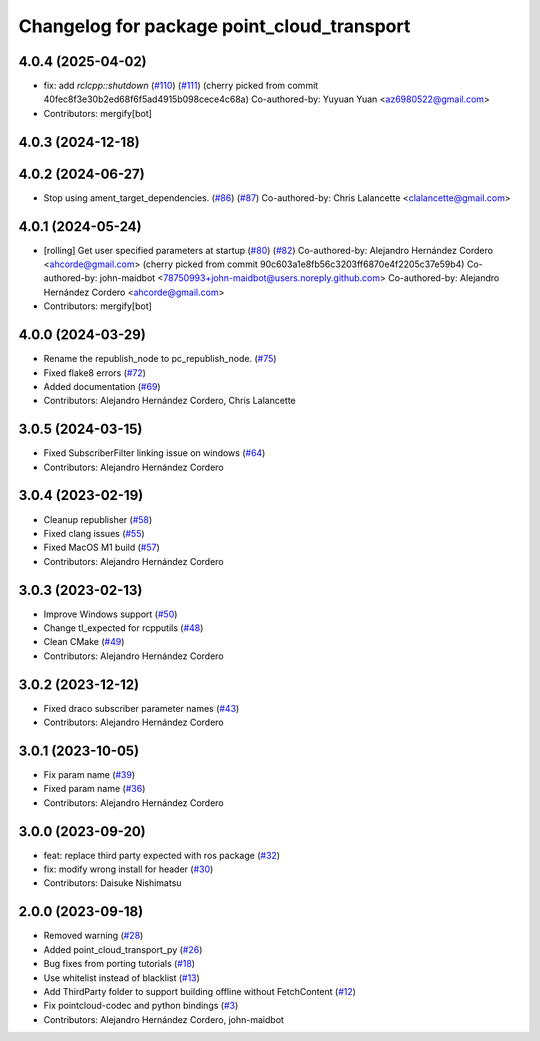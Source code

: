^^^^^^^^^^^^^^^^^^^^^^^^^^^^^^^^^^^^^^^^^^^
Changelog for package point_cloud_transport
^^^^^^^^^^^^^^^^^^^^^^^^^^^^^^^^^^^^^^^^^^^

4.0.4 (2025-04-02)
------------------
* fix: add `rclcpp::shutdown` (`#110 <https://github.com/ros-perception/point_cloud_transport/issues/110>`_) (`#111 <https://github.com/ros-perception/point_cloud_transport/issues/111>`_)
  (cherry picked from commit 40fec8f3e30b2ed68f6f5ad4915b098cece4c68a)
  Co-authored-by: Yuyuan Yuan <az6980522@gmail.com>
* Contributors: mergify[bot]

4.0.3 (2024-12-18)
------------------

4.0.2 (2024-06-27)
------------------
* Stop using ament_target_dependencies. (`#86 <https://github.com/ros-perception/point_cloud_transport/issues/86>`_) (`#87 <https://github.com/ros-perception/point_cloud_transport/issues/87>`_)
  Co-authored-by: Chris Lalancette <clalancette@gmail.com>

4.0.1 (2024-05-24)
------------------
* [rolling] Get user specified parameters at startup (`#80 <https://github.com/ros-perception/point_cloud_transport/issues/80>`_) (`#82 <https://github.com/ros-perception/point_cloud_transport/issues/82>`_)
  Co-authored-by: Alejandro Hernández Cordero <ahcorde@gmail.com>
  (cherry picked from commit 90c603a1e8fb56c3203ff6870e4f2205c37e59b4)
  Co-authored-by: john-maidbot <78750993+john-maidbot@users.noreply.github.com>
  Co-authored-by: Alejandro Hernández Cordero <ahcorde@gmail.com>
* Contributors: mergify[bot]

4.0.0 (2024-03-29)
------------------
* Rename the republish_node to pc_republish_node. (`#75 <https://github.com/ros-perception/point_cloud_transport/issues/75>`_)
* Fixed flake8 errors (`#72 <https://github.com/ros-perception/point_cloud_transport/issues/72>`_)
* Added documentation (`#69 <https://github.com/ros-perception/point_cloud_transport/issues/69>`_)
* Contributors: Alejandro Hernández Cordero, Chris Lalancette

3.0.5 (2024-03-15)
-------------------
* Fixed SubscriberFilter linking issue on windows (`#64 <https://github.com/ros-perception/point_cloud_transport/issues/64>`_)
* Contributors: Alejandro Hernández Cordero

3.0.4 (2023-02-19)
-------------------
* Cleanup republisher (`#58 <https://github.com/ros-perception/point_cloud_transport/issues/58>`_)
* Fixed clang issues (`#55 <https://github.com/ros-perception/point_cloud_transport/issues/55>`_)
* Fixed MacOS M1 build (`#57 <https://github.com/ros-perception/point_cloud_transport/issues/57>`_)
* Contributors: Alejandro Hernández Cordero

3.0.3 (2023-02-13)
-------------------
* Improve Windows support (`#50 <https://github.com/ros-perception/point_cloud_transport//issues/50>`_)
* Change tl_expected for rcpputils (`#48 <https://github.com/ros-perception/point_cloud_transport//issues/48>`_)
* Clean CMake (`#49 <https://github.com/ros-perception/point_cloud_transport//issues/49>`_)
* Contributors: Alejandro Hernández Cordero

3.0.2 (2023-12-12)
-------------------
* Fixed draco subscriber parameter names (`#43 <https://github.com/ros-perception/point_cloud_transport/issues/43>`_)
* Contributors: Alejandro Hernández Cordero

3.0.1 (2023-10-05)
-------------------
* Fix param name (`#39 <https://github.com/ros-perception/point_cloud_transport/issues/39>`_)
* Fixed param name (`#36 <https://github.com/ros-perception/point_cloud_transport/issues/36>`_)
* Contributors: Alejandro Hernández Cordero

3.0.0 (2023-09-20)
-------------------
* feat: replace third party expected with ros package (`#32 <https://github.com/ros-perception/point_cloud_transport/issues/32>`_)
* fix: modify wrong install for header (`#30 <https://github.com/ros-perception/point_cloud_transport/issues/30>`_)
* Contributors: Daisuke Nishimatsu

2.0.0 (2023-09-18)
-------------------
* Removed warning (`#28 <https://github.com/ros-perception/point_cloud_transport/issues/28>`_)
* Added point_cloud_transport_py (`#26 <https://github.com/ros-perception/point_cloud_transport/issues/26>`_)
* Bug fixes from porting tutorials (`#18 <https://github.com/ros-perception/point_cloud_transport/issues/18>`_)
* Use whitelist instead of blacklist (`#13 <https://github.com/ros-perception/point_cloud_transport/issues/13>`_)
* Add ThirdParty folder to support building offline without FetchContent (`#12 <https://github.com/ros-perception/point_cloud_transport/issues/12>`_)
* Fix pointcloud-codec and python bindings (`#3 <https://github.com/ros-perception/point_cloud_transport/issues/3>`_)
* Contributors: Alejandro Hernández Cordero, john-maidbot
